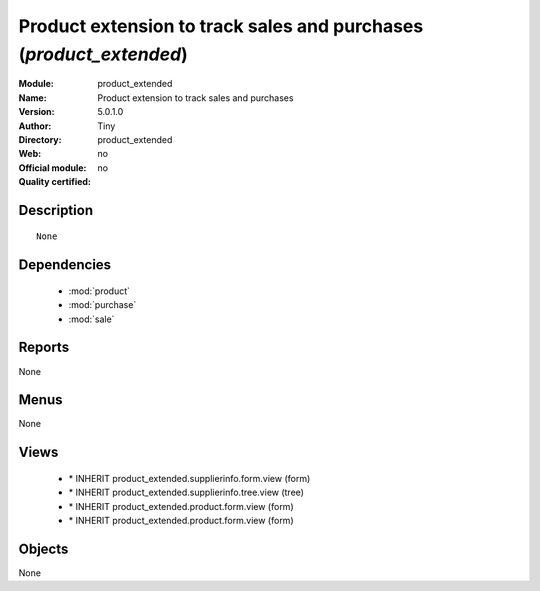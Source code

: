 
.. module:: product_extended
    :synopsis: Product extension to track sales and purchases 
    :noindex:
.. 

.. raw:: html

    <link rel="stylesheet" href="../_static/hide_objects_in_sidebar.css" type="text/css" />

Product extension to track sales and purchases (*product_extended*)
===================================================================
:Module: product_extended
:Name: Product extension to track sales and purchases
:Version: 5.0.1.0
:Author: Tiny
:Directory: product_extended
:Web: 
:Official module: no
:Quality certified: no

Description
-----------

::

  None

Dependencies
------------

 * :mod:`product`
 * :mod:`purchase`
 * :mod:`sale`

Reports
-------

None


Menus
-------


None


Views
-----

 * \* INHERIT product_extended.supplierinfo.form.view (form)
 * \* INHERIT product_extended.supplierinfo.tree.view (tree)
 * \* INHERIT product_extended.product.form.view (form)
 * \* INHERIT product_extended.product.form.view (form)


Objects
-------

None

